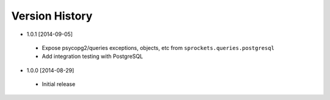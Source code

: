 Version History
---------------
- 1.0.1 [2014-09-05]
 - Expose psycopg2/queries exceptions, objects, etc from ``sprockets.queries.postgresql``
 - Add integration testing with PostgreSQL
- 1.0.0 [2014-08-29]
 - Initial release
